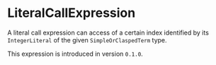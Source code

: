 #+options: toc:nil

* LiteralCallExpression

A literal call expression can access of a certain index 
identified by its =IntegerLiteral= of the 
given =SimpleOrClaspedTerm= type.

#+html: <callout type="info" icon="true">
This expression is introduced in version =0.1.0=. 
#+html: </callout>
